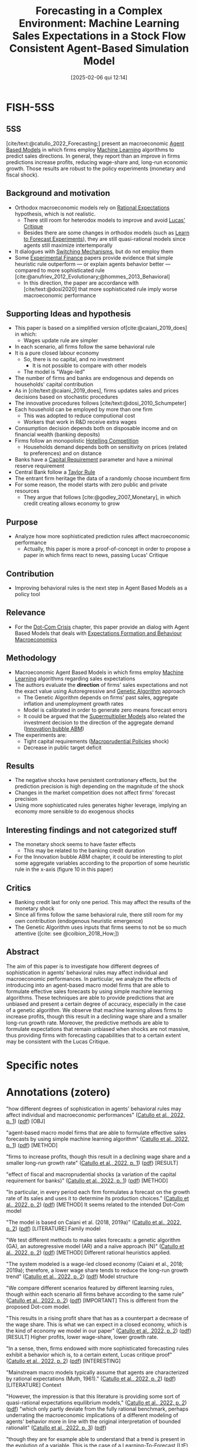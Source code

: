 #+OPTIONS: num:nil ^:{} toc:nil
#+title:      Forecasting in a Complex Environment: Machine Learning Sales Expectations in a Stock Flow Consistent Agent-Based Simulation Model
#+date:       [2025-02-06 qui 12:14]
#+filetags:   :bib:
#+identifier: 20250206T121427
#+BIBLIOGRAPHY: ~/Org/zotero_refs.bib
#+cite_export: csl apa.csl
#+reference:  catullo_2022_Forecasting



* FISH-5SS


** 5SS

[cite/text:@catullo_2022_Forecasting;] present an macroeconomic [[denote:20250202T114248][Agent Based Models]] in which firms employ [[denote:20250203T181113][Machine Learning]] algorithms to predict sales directions.
In general, they report than an improve in firms predictions increase profits, reducing wage-share and, long-run economic growth.
Those results are robust to the policy experiments (monetary and fiscal shock).

** Background and motivation

- Orthodox macroeconomic models  rely on [[denote:20240708T113039][Rational Expectations]] hypothesis, which is not realistic.
  - There still room for heterodox models to improve and avoid [[denote:20250203T180947][Lucas' Critique]]
  - Besides there are some changes in orthodox models (such as [[denote:20250203T180644][Learn to Forecast Experiments]]), they are still quasi-rational models since agents still maximize intertemporally
- It dialogues with [[denote:20250203T184226][Switching Mechanisms]], but do not employ them
- Some [[denote:20250202T122308][Experimental Finance]] papers provide evidence that simple heuristic rule outperform --- or explain agents behavior better --- compared to more sophisticated rule [cite:@anufriev_2012_Evolutionary;@hommes_2013_Behavioral]
  - In this direction, the paper are accordance with [cite/text:@dosi2020] that more sophisticated rule imply worse macroeconomic performance

** Supporting Ideas and hypothesis

- This paper is based on a simplified version of[cite:@caiani_2019_does]   in which:
  - Wages update rule are simpler
- In each scenario, all firms follow the same behavioral rule
- It is a pure closed labour economy
  - So, there is no capital, and no investment
    - It is not possible to compare with other models
  - The model is "Wage-led"
- The number of firms and banks are endogenous and depends on households' capital contribution
- As in [cite/text:@caiani_2019_does], firms updates sales and prices decisions based on stochastic procedures
- The innovative procedures follows [cite/text:@dosi_2010_Schumpeter]
- Each household can be employed by more than one firm
  - This was adopted to reduce computional cost
  - Workers that work in R&D receive extra wages
- Consumption decision depends both on disposable income and on financial wealth (banking deposits)
- Firms follow an monopolistic [[denote:20250203T175458][Hotelling Competition]]
  - Households demand depends both on sensitivity on prices (related to preferences) and on distance
- Banks have a [[denote:20250202T115430][Capital Requirement]] parameter and have a minimal reserve requirement
- Central Bank follow a [[denote:20250203T184305][Taylor Rule]]
- The entrant firm heritage the data of a randomly choose incumbent firm
- For some reason, the model starts with zero public and private resources
  - They argue that follows [cite:@godley_2007_Monetary], in which credit creating allows economy to grow

** Purpose

- Analyze how more sophisticated prediction rules affect macroeconomic performance
  - Actually, this paper is more a proof-of-concept in order to propose a paper in which firms react to news, passing Lucas' Critique

** Contribution

- Improving behavioral rules is the next step in Agent Based Models as a policy tool

** Relevance

- For the [[denote:20250203T172959][Dot-Com Crisis]] chapter, this paper provide an dialog with Agent Based Models that deals with [[denote:20240708T175224][Expectations Formation and Behaviour Macroeconomics]]

** Methodology

- Macroeconomic Agent Based Models in which firms employ [[denote:20250203T181113][Machine Learning]] algorithms regarding sales expectations
- The authors evaluate the *direction* of firms' sales expectations and not the exact value using Autoregressive and [[denote:20250203T174635][Genetic Algorithm]] approach
  - The Genetic Algorithm depends on firms' past sales, aggregate inflation and unemployment growth rates
  - Model is calibrated in order to generate zero means forecast errors
  - It could be argued that the [[denote:20250203T184155][Supermultiplier Models]] also related the investment decision to the direction of the aggregate demand ([[denote:20250202T120807][Innovation bubble ABM]])
- The experiments are:
  - Tight capital requirements ([[denote:20250203T181204][Macroprudential Policies]] shock)
  - Decrease in public target deficit

** Results

- The negative shocks have persistent contrationary effects, but the prediction precision is high depending on the magnitude of the shock
- Changes in the market competition does not affect firms' forecast precision
- Using more sophisticated rules generates higher leverage, implying an economy more sensible to do exogenous shocks

** Interesting findings and not categorized stuff


- The monetary shock seems to have faster effects
  - This may be related to the banking credit duration
- For the Innovation bubble ABM chapter, it could be interesting to plot some aggregate variables according to the proportion of some heuristic rule in the x-axis (figure 10 in this paper)

** Critics

- Banking credit last for only one period. This may affect the results of the monetary shock
- Since all firms follow the same behavioral rule, there still room for my own contribution (endogenous heuristic emergence)
- The Genetic Algorithm uses inputs that firms seems to not be so much attentive ([cite: see  @coibion_2018_How;])

** Abstract

#+BEGIN_ABSTRACT
The aim of this paper is to investigate how different degrees of sophistication in agents’ behavioral rules may affect individual and macroeconomic performances. In particular, we analyze the effects of introducing into an agent-based macro model firms that are able to formulate effective sales forecasts by using simple machine learning algorithms. These techniques are able to provide predictions that are unbiased and present a certain degree of accuracy, especially in the case of a genetic algorithm. We observe that machine learning allows firms to increase profits, though this result in a declining wage share and a smaller long-run growth rate. Moreover, the predictive methods are able to formulate expectations that remain unbiased when shocks are not massive, thus providing firms with forecasting capabilities that to a certain extent may be consistent with the Lucas Critique.
#+END_ABSTRACT


* Specific notes

* Annotations (zotero)


"how different degrees of sophistication in agents' behavioral rules may affect individual and macroeconomic performances"
([[zotero://select/library/items/2HPVD3WQ][Catullo et al., 2022, p. 1]]) ([[zotero://open-pdf/library/items/H8DEA2CT?page=1&annotation=M9UKAYPZ][pdf]]) [OBJ]

"agent-based macro model firms that are able to formulate effective sales forecasts by using simple machine learning algorithm" ([[zotero://select/library/items/2HPVD3WQ][Catullo et al., 2022, p. 1]]) ([[zotero://open-pdf/library/items/H8DEA2CT?page=1&annotation=VRWDG92L][pdf]]) [METHOD]

"firms to increase profits, though this result in a declining wage share and a smaller long-run growth rate" ([[zotero://select/library/items/2HPVD3WQ][Catullo et al., 2022, p. 1]]) ([[zotero://open-pdf/library/items/H8DEA2CT?page=1&annotation=XCK64AWK][pdf]]) [RESULT]

"effect of fiscal and macroprudential shocks (a variation of the capital requirement for banks)" ([[zotero://select/library/items/2HPVD3WQ][Catullo et al., 2022, p. 1]]) ([[zotero://open-pdf/library/items/H8DEA2CT?page=1&annotation=JJRK8XE7][pdf]]) [METHOD]

"In particular, in every period each firm formulates a forecast on the growth rate of its sales and uses it to determine its production choices." ([[zotero://select/library/items/2HPVD3WQ][Catullo et al., 2022, p. 2]]) ([[zotero://open-pdf/library/items/H8DEA2CT?page=2&annotation=LCP9XNV9][pdf]]) [METHOD] It seems related to the intended Dot-Com model

"The model is based on Caiani et al. (2018, 2019a)" ([[zotero://select/library/items/2HPVD3WQ][Catullo et al., 2022, p. 2]]) ([[zotero://open-pdf/library/items/H8DEA2CT?page=2&annotation=X4N8AA9B][pdf]]) [LITERATURE] Family model

"We test different methods to make sales forecasts: a genetic algorithm (GA), an autoregressive model (AR) and a naïve approach (N)" ([[zotero://select/library/items/2HPVD3WQ][Catullo et al., 2022, p. 2]]) ([[zotero://open-pdf/library/items/H8DEA2CT?page=2&annotation=KTETDC5R][pdf]]) [METHOD] Different rational heuristics applied.

"The system modeled is a wage-led closed economy (Caiani et al., 2018; 2019a); therefore, a lower wage share tends to reduce the long-run growth trend" ([[zotero://select/library/items/2HPVD3WQ][Catullo et al., 2022, p. 2]]) ([[zotero://open-pdf/library/items/H8DEA2CT?page=2&annotation=ATRS5JXQ][pdf]]) Model structure

"We compare different scenarios featured by different learning rules, though within each scenario all firms behave according to the same rule" ([[zotero://select/library/items/2HPVD3WQ][Catullo et al., 2022, p. 2]]) ([[zotero://open-pdf/library/items/H8DEA2CT?page=2&annotation=JZXHP6VV][pdf]]) [IMPORTANT] This is different from the proposed Dot-com model.

"This results in a rising profit share that has as a counterpart a decrease of the wage share. This is what we can expect in a closed economy, which is the kind of economy we model in our paper" ([[zotero://select/library/items/2HPVD3WQ][Catullo et al., 2022, p. 2]]) ([[zotero://open-pdf/library/items/H8DEA2CT?page=2&annotation=22PSHXBL][pdf]]) [RESULT] Higher profits, lower wage-share, lower growth rate.

"In a sense, then, firms endowed with more sophisticated forecasting rules exhibit a behavior which is, to a certain extent, Lucas critique proof" ([[zotero://select/library/items/2HPVD3WQ][Catullo et al., 2022, p. 2]]) ([[zotero://open-pdf/library/items/H8DEA2CT?page=2&annotation=PHSFWJCK][pdf]]) [INTERESTING]

"Mainstream macro models typically assume that agents are characterized by rational expectations (Muth, 1961)." ([[zotero://select/library/items/2HPVD3WQ][Catullo et al., 2022, p. 2]]) ([[zotero://open-pdf/library/items/H8DEA2CT?page=2&annotation=JQ3VPNTI][pdf]]) [LITERATURE] Context

"However, the impression is that this literature is providing some sort of quasi-rational expectations equilibrium models," ([[zotero://select/library/items/2HPVD3WQ][Catullo et al., 2022, p. 2]]) ([[zotero://open-pdf/library/items/H8DEA2CT?page=2&annotation=BCSXKSD3][pdf]])
"which only partly deviate from the fully rational benchmark, perhaps underrating the macroeconomic implications of a different modeling of agents' behavior more in line with the original interpretation of bounded rationalit" ([[zotero://select/library/items/2HPVD3WQ][Catullo et al., 2022, p. 3]]) ([[zotero://open-pdf/library/items/H8DEA2CT?page=3&annotation=TSY9BEX9][pdf]])

"though they are for example able to understand that a trend is present in the evolution of a variable. This is the case of a Learning-To-Forecast (LtF) experiment" ([[zotero://select/library/items/2HPVD3WQ][Catullo et al., 2022, p. 3]]) ([[zotero://open-pdf/library/items/H8DEA2CT?page=3&annotation=82R5Q6N9][pdf]])

"For instance, three typical patterns in aggregate price behavior have been observed in the context of Learning-To-Forecast experiments (Hommes et al., 2005): slow monotonic convergence, permanent oscillations and dampened fluctuations" ([[zotero://select/library/items/2HPVD3WQ][Catullo et al., 2022, p. 3]]) ([[zotero://open-pdf/library/items/H8DEA2CT?page=3&annotation=6C4H9SXZ][pdf]]) [LITERATURE]

"Anufriev and Hommes (2012) show that a simple model of individual learning can explain these kind of aggregate regularities emerging in experimental data (see also Hommes, 2013, for a more general view): the model is based on evolutionary selection among heterogeneous expectation rules driven by their relative performance; in other words, agents can switch from a rule to another one based on the relative performance of each single rule" ([[zotero://select/library/items/2HPVD3WQ][Catullo et al., 2022, p. 3]]) ([[zotero://open-pdf/library/items/H8DEA2CT?page=3&annotation=DKUT3WRT][pdf]]) Mention of rational heuristic rule

"They show that simpler rules outperform more sophisticated ones provided that the memory length is sufficiently long for an effective adaptive foresigh" ([[zotero://select/library/items/2HPVD3WQ][Catullo et al., 2022, p. 4]]) ([[zotero://open-pdf/library/items/H8DEA2CT?page=4&annotation=QP9VHMCU][pdf]])

"Indeed, a sophisticated rule like recursive least squares give rise to less accurate individual predictions and worsen the macroeconomic performance, suggesting that rather than being rational, agents following “rational heuristics" may lead to more accurate individual forecasts and better aggregate result” ([[zotero://select/library/items/2HPVD3WQ][Catullo et al., 2022, p. 4]]) ([[zotero://open-pdf/library/items/H8DEA2CT?page=4&annotation=4WUVLA8R][pdf]])

"In the case of our paper, then, while individual forecasts ameliorate due to more rational behavioral rules (with zero mean errors), economic growth decelerates due to a lack of aggregate deman" ([[zotero://select/library/items/2HPVD3WQ][Catullo et al., 2022, p. 4]]) ([[zotero://open-pdf/library/items/H8DEA2CT?page=4&annotation=5R3GDNIA][pdf]]) 5SS

"our aim is to provide a proof-of-concept: endowing firms with machine learning sales expectations allows us to demonstrate that agents are able to react to news, like shocks, returning to zero mean error in a reasonable time, thus passing to a certain extent the Lucas critique (Lucas, 1976)." ([[zotero://select/library/items/2HPVD3WQ][Catullo et al., 2022, p. 5]]) ([[zotero://open-pdf/library/items/H8DEA2CT?page=5&annotation=CWLUKAG9][pdf]])

"is that the model simulates a closed economy" ([[zotero://select/library/items/2HPVD3WQ][Catullo et al., 2022, p. 5]]) ([[zotero://open-pdf/library/items/H8DEA2CT?page=5&annotation=7S644KHR][pdf]])

"been simplified to avoid the necessity of formulating expectations on unemploymen" ([[zotero://select/library/items/2HPVD3WQ][Catullo et al., 2022, p. 5]]) ([[zotero://open-pdf/library/items/H8DEA2CT?page=5&annotation=JX2MFM8V][pdf]])

"The model considers a 'pure labor' economy where firms' production is carried out by using labor only." ([[zotero://select/library/items/2HPVD3WQ][Catullo et al., 2022, p. 5]]) ([[zotero://open-pdf/library/items/H8DEA2CT?page=5&annotation=GTCWL3DK][pdf]])

"endogenously varying number of firms (It ) and banks (Zt" ([[zotero://select/library/items/2HPVD3WQ][Catullo et al., 2022, p. 5]]) ([[zotero://open-pdf/library/items/H8DEA2CT?page=5&annotation=CETNJ29U][pdf]]) [HYPOTHESIS]

"simple scheme dependin" ([[zotero://select/library/items/2HPVD3WQ][Catullo et al., 2022, p. 6]]) ([[zotero://open-pdf/library/items/H8DEA2CT?page=6&annotation=53R7BXD3][pdf]])

"The expenditure in R&D determines the probabilities of increasing productivity (Prsuccessi,t )throughboth genuine incremental innovation and imitation (Dosi et al., 2010)" ([[zotero://select/library/items/2HPVD3WQ][Catullo et al., 2022, p. 7]]) ([[zotero://open-pdf/library/items/H8DEA2CT?page=7&annotation=47KLUM3Q][pdf]])

"credit lasts for only one period" ([[zotero://select/library/items/2HPVD3WQ][Catullo et al., 2022, p. 7]]) ([[zotero://open-pdf/library/items/H8DEA2CT?page=7&annotation=MLXPKABW][pdf]]) [HYPO]

"Each households can be employed by different firms (until a maximum of ψ firms" ([[zotero://select/library/items/2HPVD3WQ][Catullo et al., 2022, p. 7]]) ([[zotero://open-pdf/library/items/H8DEA2CT?page=7&annotation=6KATQSD9][pdf]]) "Moreover, workers receive an extra wage from innovation activities" ([[zotero://select/library/items/2HPVD3WQ][Catullo et al., 2022, p. 7]]) ([[zotero://open-pdf/library/items/H8DEA2CT?page=7&annotation=LG6JAQBN][pdf]]) [FINDS]

"Households' desired consumption (CD i,t ) is a function of current disposable income (yD h,t ) and current wealth held in the form of deposits (Dh,t ), given the marginal propensities cy and cd" ([[zotero://select/library/items/2HPVD3WQ][Catullo et al., 2022, p. 8]]) ([[zotero://open-pdf/library/items/H8DEA2CT?page=8&annotation=WGQGCD97][pdf]])

"We define dhi as the distance between consumer h and a firm i. Consumers samples randomly ψ firms and compare the supply of those firms ranking them according to price and variety; household h prefers firm i to firm j if" ([[zotero://select/library/items/2HPVD3WQ][Catullo et al., 2022, p. 8]]) ([[zotero://open-pdf/library/items/H8DEA2CT?page=8&annotation=NH3CU75M][pdf]]) Matching mechanism.

"Households having a positive desired investment act together as an investment fund to create new firms or new banks. If funds collected are sufficient (i.e. see Section 3.6.1), new enterprises are created" ([[zotero://select/library/items/2HPVD3WQ][Catullo et al., 2022, p. 8]]) ([[zotero://open-pdf/library/items/H8DEA2CT?page=8&annotation=PALAGFZN][pdf]])

"capital requirement μ1" ([[zotero://select/library/items/2HPVD3WQ][Catullo et al., 2022, p. 8]]) ([[zotero://open-pdf/library/items/H8DEA2CT?page=8&annotation=754NUKUY][pdf]])

"Banks have to respect minimal reserve requirements, computed as a share μ2 of their deposits: RMz,t = μ2Dz,t" ([[zotero://select/library/items/2HPVD3WQ][Catullo et al., 2022, p. 9]]) ([[zotero://open-pdf/library/items/H8DEA2CT?page=9&annotation=IGMHRK7N][pdf]])

"discount interest rate according to a Taylor rul" ([[zotero://select/library/items/2HPVD3WQ][Catullo et al., 2022, p. 9]]) ([[zotero://open-pdf/library/items/H8DEA2CT?page=9&annotation=IR654NE5][pdf]])

"Thus, the number of banks and firms is determined endogenously in reason of households' investmen" ([[zotero://select/library/items/2HPVD3WQ][Catullo et al., 2022, p. 10]]) ([[zotero://open-pdf/library/items/H8DEA2CT?page=10&annotation=2WLZJAPS][pdf]]) [HYPOTHESIS] Important distinction.

"Moreover, sales expectations cannot be lower that the minimum production level that can be fund with inner resources ( Ai,t wi,t φi,t)." ([[zotero://select/library/items/2HPVD3WQ][Catullo et al., 2022, p. 10]]) ([[zotero://open-pdf/library/items/H8DEA2CT?page=10&annotation=A8FQZEBR][pdf]])

"deciding the direction of change, e.g. increase production, whereas the size of the change is randomly determined by an idiosyncratic shock" ([[zotero://select/library/items/2HPVD3WQ][Catullo et al., 2022, p. 10]]) ([[zotero://open-pdf/library/items/H8DEA2CT?page=10&annotation=8PU2DCYY][pdf]]) [WRITING] Argue that the SSM could be view in this way.

"why we choose to focus only on forecasting the sign of the sales variation in each perio" ([[zotero://select/library/items/2HPVD3WQ][Catullo et al., 2022, p. 10]]) ([[zotero://open-pdf/library/items/H8DEA2CT?page=10&annotation=W9FVCHP3][pdf]])

"On the contrary, when past sales are lower than the desired production and sales expectations are negative, firms reduce prices and production faster than in the baseline rule (by U[0, 2δ])" ([[zotero://select/library/items/2HPVD3WQ][Catullo et al., 2022, p. 11]]) ([[zotero://open-pdf/library/items/H8DEA2CT?page=11&annotation=YYG3UZC6][pdf]])

"The genetic algorithm (GA) uses an informative set of three variables: firm's past sales, the aggregate inflation growth rate and the aggregate unemployment growth rate." ([[zotero://select/library/items/2HPVD3WQ][Catullo et al., 2022, p. 11]]) ([[zotero://open-pdf/library/items/H8DEA2CT?page=11&annotation=AMP9XBCK][pdf]]) [CRITIC] Empirical literature points that firms are not so attentive to those variables.

"autoregressive model (AR), which provides a punctual sales growth one-step-ahead predictions" ([[zotero://select/library/items/2HPVD3WQ][Catullo et al., 2022, p. 11]]) ([[zotero://open-pdf/library/items/H8DEA2CT?page=11&annotation=8E2CFPS5][pdf]])

"Moreover, in order to increase the precision of these two methods, which rely on the volume of data that they may process, new entering firms inherit data processed by a randomly chosen incumbent firm" ([[zotero://select/library/items/2HPVD3WQ][Catullo et al., 2022, p. 11]]) ([[zotero://open-pdf/library/items/H8DEA2CT?page=11&annotation=99GGLSRZ][pdf]]) [HYPOTHESIS] Data inhitage.

". This is due to the fact that following a procedure inspired by Godley and Lavoie (2007), the model starts with zero public and private resources and gradually money is created, through public expenditure, letting the economy grow" ([[zotero://select/library/items/2HPVD3WQ][Catullo et al., 2022, p. 12]]) ([[zotero://open-pdf/library/items/H8DEA2CT?page=12&annotation=RIHQGXS3][pdf]]) [HYPOTHESIS]

"We calibrated both the genetic algorithm (GA) and the autoregressive method (AR) in order to let their forecasting error converge to zero" ([[zotero://select/library/items/2HPVD3WQ][Catullo et al., 2022, p. 12]]) ([[zotero://open-pdf/library/items/H8DEA2CT?page=12&annotation=DM3U5SW8][pdf]])

"With respect to the baseline scenario, namely the one without expectations (B), using the predictive methods firms tend to increase their production, because they understand that the economy tends to grow. This lead to higher leverage with respect to the baseline scenario and generates also higher concentration in the market (Fig. 3). In turn, higher concentration allows firms to increase their mark-up and, thus, to increase their profits. However, at the same time, higher leverage slightly increases failure probability, contributing to the reduction of the firm number and so to the higher market concentration" ([[zotero://select/library/items/2HPVD3WQ][Catullo et al., 2022, p. 13]]) ([[zotero://open-pdf/library/items/H8DEA2CT?page=13&annotation=7PP8SEKY][pdf]]) [RESULTS] Baseline. It seems to have an minskyian regime

"prudential shock in the form of a tighter capital requirement (μ1) and a fiscal shock in the form of a cut of the public target deficit (dmax)" ([[zotero://select/library/items/2HPVD3WQ][Catullo et al., 2022, p. 14]]) ([[zotero://open-pdf/library/items/H8DEA2CT?page=14&annotation=SNP9Z9FQ][pdf]]) [EXPERIMENTS]

"shocks have a relevant contractionary impact on outpu" ([[zotero://select/library/items/2HPVD3WQ][Catullo et al., 2022, p. 14]]) ([[zotero://open-pdf/library/items/H8DEA2CT?page=14&annotation=DKDJTRTY][pdf]])

"In particular, the effect of fiscal shocks are larger than the credit ones. For instance, a 50% reduction in the capital requiremen" ([[zotero://select/library/items/2HPVD3WQ][Catullo et al., 2022, p. 14]]) ([[zotero://open-pdf/library/items/H8DEA2CT?page=14&annotation=7CVL987H][pdf]]) [RESULT

"the shocks have qualitatively the same impact on the economy" ([[zotero://select/library/items/2HPVD3WQ][Catullo et al., 2022, p. 14]]) ([[zotero://open-pdf/library/items/H8DEA2CT?page=14&annotation=DGCC8LGN][pdf]]) [RESULT]

"more sophisticated expectations their leverage tends to be higher, thus the economic system is more vulnerable to exogenous shocks" ([[zotero://select/library/items/2HPVD3WQ][Catullo et al., 2022, p. 14]]) ([[zotero://open-pdf/library/items/H8DEA2CT?page=14&annotation=EMYY89K5][pdf]]) [RESULT]

"my. The negative impact of the fiscal shock tends to be larger but the macroprudential shocks have faster effect" ([[zotero://select/library/items/2HPVD3WQ][Catullo et al., 2022, p. 14]]) ([[zotero://open-pdf/library/items/H8DEA2CT?page=14&annotation=BJK7HJZD][pdf]]) [MEMO] Credit last for one period only.

"Considering the GA predictive method, until the shocks are not too strong, agents are still able to formulate unbiased expectations" ([[zotero://select/library/items/2HPVD3WQ][Catullo et al., 2022, p. 14]]) ([[zotero://open-pdf/library/items/H8DEA2CT?page=14&annotation=T27ARULI][pdf]]) [FINDS]

"We modify the level of competitiveness, varying the parameter β, which represents the consumers' sensitivity to price. When we increase β the importance of prices decreased and thus the market becomes less competitive" ([[zotero://select/library/items/2HPVD3WQ][Catullo et al., 2022, p. 18]]) ([[zotero://open-pdf/library/items/H8DEA2CT?page=18&annotation=5H8EBDUD][pdf]]) [EXPERIMENT]

"GA firms make higher profits; this results in a lower growth due to a reduced demand" ([[zotero://select/library/items/2HPVD3WQ][Catullo et al., 2022, p. 18]]) ([[zotero://open-pdf/library/items/H8DEA2CT?page=18&annotation=WYPMTAFR][pdf]]) [RESULT]

"Changing the level of competitiveness does not impact on the predictive performance under fiscal shocks" ([[zotero://select/library/items/2HPVD3WQ][Catullo et al., 2022, p. 18]]) ([[zotero://open-pdf/library/items/H8DEA2CT?page=18&annotation=Z5LB3YU7][pdf]]) [RESULT] ([[zotero://select/library/items/2HPVD3WQ][Catullo et al., 2022, p. 19]]) {PLOT] Possible plot: x-axis with the proportion of firms with an specific expectational rule.

"While, considering macroprudential shocks, when competitiveness raises (β = 0.2) the effectiveness of the predictive method slightly decline" ([[zotero://select/library/items/2HPVD3WQ][Catullo et al., 2022, p. 20]]) ([[zotero://open-pdf/library/items/H8DEA2CT?page=20&annotation=RSQH59RE][pdf]])

"Larger size causes a reduction of the number of firms, thus competition among firms becomes weaker and firms see their profits increase with respect to wages" ([[zotero://select/library/items/2HPVD3WQ][Catullo et al., 2022, p. 20]]) ([[zotero://open-pdf/library/items/H8DEA2CT?page=20&annotation=K756X73X][pdf]]) [RESULT]

"In this last case, agents tend to have higher leverage, so they are more affected by restrictive macroprudential measures" ([[zotero://select/library/items/2HPVD3WQ][Catullo et al., 2022, p. 20]]) ([[zotero://open-pdf/library/items/H8DEA2CT?page=20&annotation=8RHNDB6B][pdf]])

* Additional Backlinks

[[denote:20250205T154234][Journal of Economic Dynamics and Control]]

[[denote:20250203T180559][Learning and Heuristics]]

[[denote:20250202T114248][Agent Based Models]]

[[denote:20250204T144517][Forecast]]

[[denote:20250203T174635][Genetic Algorithm]]

[[denote:20250203T181113][Machine Learning]]

* References



#+print_bibliography:
